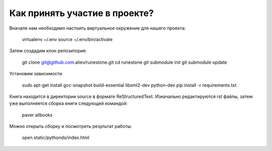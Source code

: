 Как принять участие в проекте?
=======================================

Вначале нам необходимо настоить виртуальное окружение для нашего проекта:

	virtualenv ~/.env
	source ~/.env/bin/activate


Затем создадим клон репозитория:

	git clone git@github.com:aliev/runestone.git
	cd runestone
	git submodule init
	git submodule update

Установим зависимости

	sudo apt-get install gcc-snapshot build-essential libxml2-dev python-dev
	pip install -r requirements.txt

Книга находится в директории source в формате ReStructuredText. Изначально редактируются rst файлы, затем уже выполняется сборка книги следующей командой:

	paver allbooks

Можно открыть сборку и посмотреть результат работы:

    open static/pythonds/index.html
